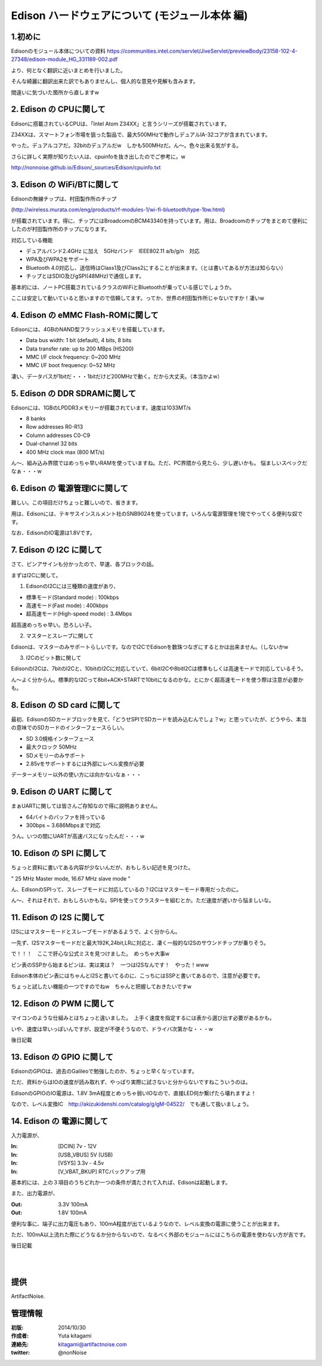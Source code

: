 ====================================================================
Edison ハードウェアについて (モジュール本体 編)
====================================================================

.. image:: ../img/intel.web.480.270.jpg
	:scale: 40%
	:target: http://www.intel.com/content/www/us/en/do-it-yourself/maker.html

.. image:: ../img/Edison11.JPG
	:scale: 50%

.. image:: ../img/EA05.JPG
	:scale: 30%

.. image:: ../img/Edison_top_view.png
	:scale: 30%

1.初めに
---------------------------


Edisonのモジュール本体についての資料
https://communities.intel.com/servlet/JiveServlet/previewBody/23158-102-4-27348/edison-module_HG_331189-002.pdf

より、何となく翻訳に近いまとめを行いました。

そんな綺麗に翻訳出来た訳でもありませんし、個人的な意見や見解も含みます。

間違いに気づいた箇所から直しますw

2. Edison の CPUに関して
-----------------------------------------

Edisonに搭載されているCPUは、「Intel Atom Z34XX」と言うシリーズが搭載されています。

Z34XXは、スマートフォン市場を狙った製品で、最大500MHzで動作しデュアルIA-32コアが含まれています。

やった。デュアルコアだ。32bitのデュアルだw　しかも500MHzだ。ん～。色々出来る気がする。

さらに詳しく実際が知りたい人は、cpuinfoを抜き出したのでご参考に。w

http://nonnoise.github.io/Edison/_sources/Edison/cpuinfo.txt

3. Edison の WiFi/BTに関して
-----------------------------------------

Edisonの無線チップは、村田製作所のチップ

(http://wireless.murata.com/eng/products/rf-modules-1/wi-fi-bluetooth/type-1bw.html)

が搭載されています。得に、チップにはBroadcomのBCM43340を持っています。用は、Broadcomのチップをまとめて便利にしたのが村田製作所のチップになります。

対応している機能

- デュアルバンド2.4GHz に加え　5GHzバンド　IEEE802.11 a/b/g/n　対応
- WPA及びWPA2をサポート
- Bluetooth 4.0対応し、送信時はClass1及びClass2にすることが出来ます。（とは書いてあるが方法は知らない）
- チップとはSDIO及びgSPI(48MHz)で通信します。

基本的には、ノートPC搭載されているクラスのWiFiとBluetoothが乗っている感じでしょうか。

ここは安定して動いていると思いますので信頼してます。ってか、世界の村田製作所じゃないですか！凄いw

4. Edison の eMMC Flash-ROMに関して
-----------------------------------------

Edisonには、4GBのNAND型フラッシュメモリを搭載しています。

- Data bus width: 1 bit (default), 4 bits, 8 bits
- Data transfer rate: up to 200 MBps (HS200)
- MMC I/F clock frequency: 0~200 MHz
- MMC I/F boot frequency: 0~52 MHz

凄い、データバスが1bitだ・・・1bitだけど200MHzで動く。だから大丈夫。（本当かよw）


5. Edison の DDR SDRAMに関して
-----------------------------------------

Edisonには、1GBのLPDDR3メモリーが搭載されています。速度は1033MT/s

- 8 banks
- Row addresses R0-R13
- Column addresses C0-C9
- Dual-channel 32 bits
- 400 MHz clock max (800 MT/s)

ん～、組み込み界隈ではめっちゃ早いRAMを使っていますね。ただ、PC界隈から見たら、少し遅いかも。
悩ましいスペックだなぁ・・・w


6. Edison の 電源管理ICに関して
-----------------------------------------

難しい。この項目だけちょっと難しいので、省きます。

用は、Edisonには、テキサスインスルメント社のSNB9024を使っています。いろんな電源管理を1発でやってくる便利な奴です。

なお、EdisonのIO電源は1.8Vです。





7. Edison の I2C に関して
-----------------------------------------
さて、ピンアサインも分かったので、早速、各ブロックの話。

まずはI2Cに関して。


(1) EdisonのI2Cには三種類の速度があり、

-	標準モード(Standard mode) : 100kbps
-	高速モード(Fast mode) : 400kbps
-	超高速モード(High-speed mode) : 3.4Mbps

超高速めっちゃ早い。恐ろしい子。

(2) マスターとスレーブに関して

Edisonは、マスターのみサポートらしいです。なのでI2CでEdisonを数珠つなぎにするとかは出来ません。（しないかw

(3) I2Cのビット数に関して

EdisonのI2Cは、7bitのI2Cと、10bitのI2Cに対応していて、6bitI2Cや8bitI2Cは標準もしくは高速モードで対応しているそう。

ん～よく分からん。標準的なI2Cって8bit+ACK+STARTで10bitになるのかな。とにかく超高速モードを使う際は注意が必要かも。


8. Edison の SD card に関して
-----------------------------------------

最初、EdisonのSDカードブロックを見て、「どうせSPIでSDカードを読み込むんでしょ？w」と思っていたが、どうやら、本当の意味でのSDカードのインターフェースらしい。

-	SD 3.0規格インターフェース
-	最大クロック 50MHz
-	SDメモリーのみサポート
-	2.85vをサポートするには外部にレベル変換が必要

データーメモリー以外の使い方には向かないなぁ・・・

9. Edison の UART に関して
-----------------------------------------

まぁUARTに関しては皆さんご存知なので得に説明ありません。

-	64バイトのバッファを持っている
-	300bps ~ 3.686Mbpsまで対応

うん。いつの間にUARTが高速バスになったんだ・・・w


10. Edison の SPI に関して
-----------------------------------------

ちょっと資料に書いてある内容が少ないんだが、おもしろい記述を見つけた。

" 25 MHz Master mode, 16.67 MHz slave mode "

ん、EdisonのSPIって、スレーブモードに対応しているの？I2Cはマスターモード専用だったのに。

ん～、それはそれで、おもしろいかもな。SPIを使ってクラスターを組むとか。ただ速度が遅いから悩ましいな。


11. Edison の I2S に関して
-----------------------------------------

I2Sにはマスターモードとスレーブモードがあるようで、よく分からん。

一先ず、I2Sマスターモードだと最大192K,24bit,LRに対応と、凄く一般的なI2Sのサウンドチップが乗りそう。

で！！！　ここで肝心な公式ミスを見つけました。　めっちゃ大事w

ピン表のSSPから始まるピンは、実は実は？　一つはI2Sなんです！　やった！www

Edison本体のピン表にはちゃんとI2Sと書いてるのに、こっちにはSSPと書いてあるので、注意が必要です。

ちょっと試したい機能の一つですのでねw　ちゃんと把握しておきたいですw


12. Edison の PWM に関して
-----------------------------------------

マイコンのような仕組みとはちょっと違いました。　上手く速度を指定するには表から選び出す必要があるかも。

いや、速度は早いっぽいんですが、設定が不便そうなので、ドライバ次第かな・・・w


後日記載



13. Edison の GPIO に関して
-----------------------------------------

EdisonのGPIOは、過去のGalileoで勉強したのか、ちょっと早くなっています。

ただ、資料からはIOの速度が読み取れず、やっぱり実際に試さないと分からないですねこういうのは。

EdisonのGPIOのIO電源は、1.8V 3mA程度とめっちゃ弱いIOなので、直接LED何か繋げたら壊れますよ！

なので、レベル変換IC　http://akizukidenshi.com/catalog/g/gM-04522/　でも通して扱いましょう。

14. Edison の 電源に関して
-----------------------------------------

入力電源が、

:In: [DCIN] 7v - 12V
:In: [USB_VBUS] 5V (USB)
:In: [VSYS] 3.3v - 4.5v
:In: [V_VBAT_BKUP] RTCバックアップ用

基本的には、上の３項目のうちどれか一つの条件が満たされて入れば、Edisonは起動します。

また、出力電源が、

:Out: 3.3V 100mA
:Out: 1.8V 100mA

便利な事に、端子に出力電圧もあり、100mA程度が出ているようなので、レベル変換の電源に使うことが出来ます。

ただ、100mA以上流れた際にどうなるか分からないので、なるべく外部のモジュールにはこちらの電源を使わない方が吉です。

後日記載

|

|


提供
--------------------------------

ArtifactNoise.

.. image:: ../img/ANlogoMark02.png
	:alt: ArtifactNoise
	:scale: 40%
	:target: http://artifactnoise.com


管理情報
------------------------------------------------

:初版: 2014/10/30

:作成者: Yuta kitagami
:連絡先: kitagami@artifactnoise.com
:twitter: @nonNoise
